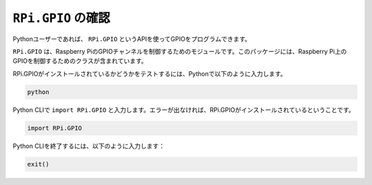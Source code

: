 ``RPi.GPIO`` の確認
=================================

Pythonユーザーであれば、 ``RPi.GPIO`` というAPIを使ってGPIOをプログラムできます。

``RPi.GPIO`` は、Raspberry PiのGPIOチャンネルを制御するためのモジュールです。このパッケージには、Raspberry Pi上のGPIOを制御するためのクラスが含まれています。

RPi.GPIOがインストールされているかどうかをテストするには、Pythonで以下のように入力します。

.. raw:: html

   <run></run>

.. code-block::

    python

.. image:: ../img/image27.png

Python CLIで ``import RPi.GPIO`` と入力します。エラーが出なければ、RPi.GPIOがインストールされているということです。

.. raw:: html

   <run></run>

.. code-block::

    import RPi.GPIO

.. image:: ../img/image28.png

Python CLIを終了するには、以下のように入力します：

.. raw:: html

   <run></run>

.. code-block::

    exit()

.. image:: ../img/image29.png
